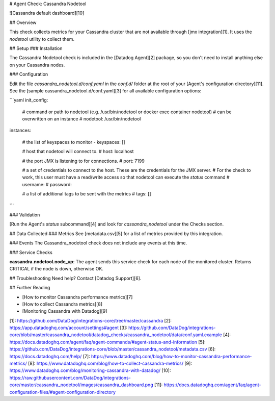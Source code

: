 # Agent Check: Cassandra Nodetool

![Cassandra default dashboard][10]

## Overview

This check collects metrics for your Cassandra cluster that are not available through [jmx integration][1].
It uses the `nodetool` utility to collect them.

## Setup
### Installation

The Cassandra Nodetool check is included in the [Datadog Agent][2] package, so you don't need to install anything else on your Cassandra nodes.

### Configuration

Edit the file `cassandra_nodetool.d/conf.yaml` in the `conf.d/` folder at the root of your [Agent's configuration directory][11].
See the [sample cassandra_nodetool.d/conf.yaml][3] for all available configuration options:

```yaml
init_config:
  # command or path to nodetool (e.g. /usr/bin/nodetool or docker exec container nodetool)
  # can be overwritten on an instance
  # nodetool: /usr/bin/nodetool

instances:

  # the list of keyspaces to monitor
  - keyspaces: []

  # host that nodetool will connect to.
  # host: localhost

  # the port JMX is listening to for connections.
  # port: 7199

  # a set of credentials to connect to the host. These are the credentials for the JMX server.
  # For the check to work, this user must have a read/write access so that nodetool can execute the `status` command
  # username:
  # password:

  # a list of additional tags to be sent with the metrics
  # tags: []
```

### Validation

[Run the Agent's `status` subcommand][4] and look for `cassandra_nodetool` under the Checks section.

## Data Collected
### Metrics
See [metadata.csv][5] for a list of metrics provided by this integration.

### Events
The Cassandra_nodetool check does not include any events at this time.

### Service Checks

**cassandra.nodetool.node_up**:
The agent sends this service check for each node of the monitored cluster. Returns CRITICAL if the node is down, otherwise OK.

## Troubleshooting
Need help? Contact [Datadog Support][6].

## Further Reading

* [How to monitor Cassandra performance metrics][7]
* [How to collect Cassandra metrics][8]
* [Monitoring Cassandra with Datadog][9]


[1]: https://github.com/DataDog/integrations-core/tree/master/cassandra
[2]: https://app.datadoghq.com/account/settings#agent
[3]: https://github.com/DataDog/integrations-core/blob/master/cassandra_nodetool/datadog_checks/cassandra_nodetool/data/conf.yaml.example
[4]: https://docs.datadoghq.com/agent/faq/agent-commands/#agent-status-and-information
[5]: https://github.com/DataDog/integrations-core/blob/master/cassandra_nodetool/metadata.csv
[6]: https://docs.datadoghq.com/help/
[7]: https://www.datadoghq.com/blog/how-to-monitor-cassandra-performance-metrics/
[8]: https://www.datadoghq.com/blog/how-to-collect-cassandra-metrics/
[9]: https://www.datadoghq.com/blog/monitoring-cassandra-with-datadog/
[10]: https://raw.githubusercontent.com/DataDog/integrations-core/master/cassandra_nodetool/images/cassandra_dashboard.png
[11]: https://docs.datadoghq.com/agent/faq/agent-configuration-files/#agent-configuration-directory


